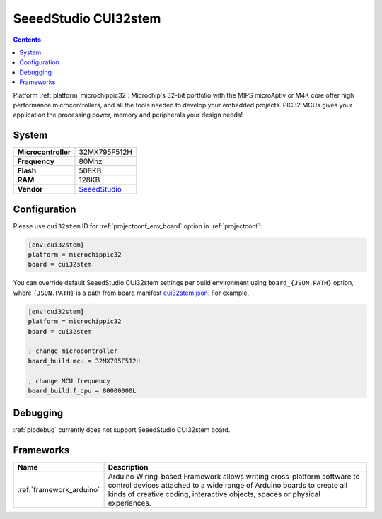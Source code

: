 ..  Copyright (c) 2014-present PlatformIO <contact@platformio.org>
    Licensed under the Apache License, Version 2.0 (the "License");
    you may not use this file except in compliance with the License.
    You may obtain a copy of the License at
       http://www.apache.org/licenses/LICENSE-2.0
    Unless required by applicable law or agreed to in writing, software
    distributed under the License is distributed on an "AS IS" BASIS,
    WITHOUT WARRANTIES OR CONDITIONS OF ANY KIND, either express or implied.
    See the License for the specific language governing permissions and
    limitations under the License.

.. _board_microchippic32_cui32stem:

SeeedStudio CUI32stem
=====================

.. contents::

Platform :ref:`platform_microchippic32`: Microchip's 32-bit portfolio with the MIPS microAptiv or M4K core offer high performance microcontrollers, and all the tools needed to develop your embedded projects. PIC32 MCUs gives your application the processing power, memory and peripherals your design needs!

System
------

.. list-table::

  * - **Microcontroller**
    - 32MX795F512H
  * - **Frequency**
    - 80Mhz
  * - **Flash**
    - 508KB
  * - **RAM**
    - 128KB
  * - **Vendor**
    - `SeeedStudio <http://www.seeedstudio.com/wiki/CUI32Stem?utm_source=platformio&utm_medium=docs>`__


Configuration
-------------

Please use ``cui32stem`` ID for :ref:`projectconf_env_board` option in :ref:`projectconf`:

.. code-block:: ini

  [env:cui32stem]
  platform = microchippic32
  board = cui32stem

You can override default SeeedStudio CUI32stem settings per build environment using
``board_{JSON.PATH}`` option, where ``{JSON.PATH}`` is a path from
board manifest `cui32stem.json <https://github.com/platformio/platform-microchippic32/blob/master/boards/cui32stem.json>`_. For example,

.. code-block:: ini

  [env:cui32stem]
  platform = microchippic32
  board = cui32stem

  ; change microcontroller
  board_build.mcu = 32MX795F512H

  ; change MCU frequency
  board_build.f_cpu = 80000000L

Debugging
---------
:ref:`piodebug` currently does not support SeeedStudio CUI32stem board.

Frameworks
----------
.. list-table::
    :header-rows:  1

    * - Name
      - Description

    * - :ref:`framework_arduino`
      - Arduino Wiring-based Framework allows writing cross-platform software to control devices attached to a wide range of Arduino boards to create all kinds of creative coding, interactive objects, spaces or physical experiences.